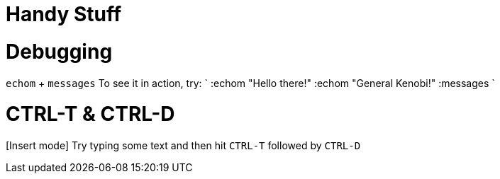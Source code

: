:doctype: book

:vim:

= Handy Stuff

= Debugging

`echom` + `messages` To see it in action, try: ` :echom "Hello there!" :echom "General Kenobi!" :messages `

= CTRL-T & CTRL-D

[Insert mode] Try typing some text and then hit `CTRL-T` followed by `CTRL-D`
